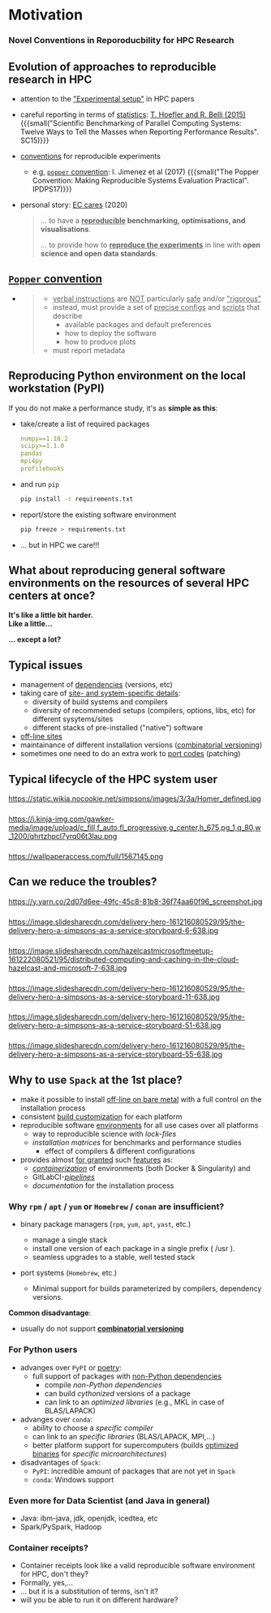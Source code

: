 * Motivation
  :PROPERTIES:
  :reveal_background: https://pbs.twimg.com/media/CB_zkhZWYAQprlG.jpg
  :reveal_background_size: 75%
  :reveal_extra_attr: data-background-opacity="0.5"
  :END:

@@html:<h3>Novel Conventions in Reporoducbility for HPC Research</h3>@@

# Novel convention in reporoducbility: not only reporting of set up, but also providing software with automated installation

# https://absolutelymaybe.plos.org/wp-content/uploads/sites/8/2020/05/Self-correcting-1.jpg
# https://i.pinimg.com/originals/b4/d5/0d/b4d50de671ecdf63aea9cff806629668.png
# http://2.bp.blogspot.com/-oO_lAo5MofU/UNSPmeMzF3I/AAAAAAAAB2w/O2dyKWZ0dZs/s400/thinker2.jpg

# The Simpsons, Season 26, Episode 15 "43 is missing again."
# https://www.arcintermedia.com/media/homer-clones.jpg
# https://coub-anubis-a.akamaized.net/coub_storage/coub/simple/cw_image/7bfe73c4290/a976f59a11dd49b028a9f/1410968101_1393138197_00032.jpg
# https://i.pinimg.com/originals/b8/75/76/b875765cf467f122ea7e22b6e6b8a765.jpg
# https://tvline.com/wp-content/uploads/2017/03/the-simpsons-trump-university-video-1.jpg

** Evolution of approaches to reproducible research in HPC
  :PROPERTIES:
  :reveal_background: https://image.slidesharecdn.com/delivery-hero-161216080529/95/the-delivery-hero-a-simpsons-as-a-service-storyboard-3-638.jpg
  :reveal_background_size: 100%
  :reveal_extra_attr: data-background-opacity="0.25"
  :END:

#+ATTR_REVEAL: :frag (appear appear appear appear) :frag_idx (1 2 3 4)
- attention to the _"Experimental setup"_ in HPC papers
- careful reporting in terms of _statistics_: [[https://doi.org/10.1145/2807591.2807644][T. Hoefler and R. Belli (2015)]]
  {{{small("Scientific Benchmarking of Parallel Computing Systems: Twelve Ways to Tell the Masses when Reporting Performance Results". SC15)}}}
- _conventions_ for reproducible experiments
  - e.g, [[https://doi.org/10.1109/IPDPSW.2017.157][ ~popper~ convention]]: I. Jimenez et al (2017)
    {{{small("The Popper Convention: Making Reproducible Systems Evaluation Practical". IPDPS17)}}}
    # Ivo 
- personal story: _EC cares_ (2020)
  #+BEGIN_QUOTE
    ... to have a *_reproducible_ benchmarking, optimisations, and visualisations*.

    ... to provide how to *_reproduce the experiments_* in line with *open science and open data standards*.
  #+END_QUOTE

# - {{{alert(homogeneous)}}} and {{{alert(scientifically rigorous reporting)}}} results

** [[https://doi.org/10.1109/IPDPSW.2017.157][ ~Popper~ convention]]
  :PROPERTIES:
  :reveal_background: ./figs/spack/popper_convention.png
  :reveal_background_size: 900px
  :reveal_extra_attr: data-background-opacity="0.5"
  :END:

#+ATTR_REVEAL: :frag (appear) :frag_idx (1)
-
  #+BEGIN_QUOTE
    - _verbal instructions_ are _NOT_ particularly _safe_ and/or _"rigorous"_
    - instead, must provide a set of _precise configs_ and _scripts_ that describe
      - available packages and default preferences 
      - how to deploy the software
      - how to produce plots
    - must report metadata
  #+END_QUOTE

# +ATTR_HTML: :width 100%
# [[./figs/spack/popper_experimentation_workflow_DevOps.png]]
@@html:<p class="fragment fade-up"><img src="https://ieeexplore.ieee.org/mediastore_new/IEEE/content/media/7964630/7965008/7965226/7965226-fig-1-source-large.gif" width=60% alt="Popper toolchain"/> </p>@@

# on-premises infrastructure
# Version Control
# package Management
# experiment Orchestration And Environment Capture
# Infrastructure Automation
# data Analysis and Visualization
# Performance Monitoring
# Continuous Integration
# Automated Performance Regression Testing

** Reproducing Python environment on the local workstation (PyPI)
  :PROPERTIES:
  :reveal_background: https://pypi.org/static/images/logo-large.svg
  :reveal_background_size: 50%
  :reveal_extra_attr: data-background-opacity="0.5"
  :END:

If you do not make a performance study, it's as *simple as this*:
#+ATTR_REVEAL: :frag (appear appear appear appear) :frag_idx (1 1 2 3)
- take/create a list of required packages
  #+BEGIN_SRC yaml
    numpy==1.18.2
    scipy>=1.1.0
    pandas
    mpi4py
    profilehooks
  #+END_SRC
- and run =pip=
  #+BEGIN_SRC sh
    pip install -r requirements.txt
  #+END_SRC
- report/store the existing software environment
  #+BEGIN_SRC sh
    pip freeze > requirements.txt
  #+END_SRC
- ... but in HPC we care!!!

** What about reproducing general software environments on the resources of several HPC centers at once?
  :PROPERTIES:
  :reveal_background: https://images.squarespace-cdn.com/content/5be48621f407b46d6a7729ee/1549584229680-J87WH6GI2I1Z1O0BARLK/The+Little+Bit-logo-black.png
  :reveal_background_size: 60%
  :reveal_extra_attr: data-background-opacity="0.25"
  :END:

# #+ATTR_REVEAL: :frag (none none appear) :frag_idx (- - 1)
# - It's like a little bit harder 
# - Like a little...
# - ... except a lot!
#   #+ATTR_HTML: :width 75%
#   https://s3cf.recapguide.com:444/img/tv/117/21x14/The-Simpsons-Season-21-Episode-14-30-5364.jpg

# +ATTR_REVEAL: :frag (none none appear) :frag_idx (- - 1)

@@html:<p class="fragment fade-in-then-semi-out"> <b>It's like a little bit harder.</br>Like a little...</b> </p>@@
@@html:<p class="fragment fade-up"> <b>... except a lot?</b></br><img src="https://s3cf.recapguide.com:444/img/tv/117/21x14/The-Simpsons-Season-21-Episode-14-30-5364.jpg" width=60% alt="...except a lot"/> </p>@@
# Usually it requires too much of hand wiggling, control and competence.
# Replication of several clusters becomes a tedious routine.

# "Homer Defined" (nuclear plant meltdown)
# https://recapguide.com/recap/117/The-Simpsons/season-3/episode-5/
# https://i.pinimg.com/originals/b0/1f/d3/b01fd3e096e95b7eb0d01de180de8f32.jpg

** Typical issues

- management of _dependencies_ (versions, etc)
- taking care of _site- and system-specific details_:
  - diversity of build systems and compilers
  - diversity of recommended setups (compilers, options, libs, etc) for different sysytems/sites
  - different stacks of pre-installed ("native") software
- _off-line sites_
- maintainance of different installation versions (_combinatorial versioning_)
- sometimes one need to do an extra work to _port codes_ (patching)

** Typical lifecycle of the HPC system user

# Try different options
#+ATTR_HTML: :width 60% :alt "try different options from manuals"
https://static.wikia.nocookie.net/simpsons/images/3/3a/Homer_defined.jpg

# http://people.cs.pitt.edu/~chang/231/y11/papers/alarmDap/HomerPush.jpg

*** 
  :PROPERTIES:
  :reveal_extra_attr: data-visibility="uncounted"
  :END:

# consult numerous tutorials and wikies, finally sometimes give up and call support
#+ATTR_HTML: :width 90% :alt "call support"
https://i.kinja-img.com/gawker-media/image/upload/c_fill,f_auto,fl_progressive,g_center,h_675,pg_1,q_80,w_1200/qhrtzhpcl7yrq06t3lau.png
# https://www.nydailynews.com/resizer/5vByyVcALbG0R-fGJbUMRhUnVEA=/1200x0/top/arc-anglerfish-arc2-prod-tronc.s3.amazonaws.com/public/H42WUXYY6BF72UDSTIHT5EFWB4.jpg
# https://external-preview.redd.it/uRHUkoY_HrrXgyQNfybjEj-pdzI22KgZRMymZRkTXiA.jpg?auto=webp&s=0fc94e1104e3b71946b87618cad9035f0b7a7bc3
# https://i.ytimg.com/vi/jk8SToEQPGw/hqdefault.jpg
# https://i.imgur.com/5OGboTn.jpg

*** 
  :PROPERTIES:
  :reveal_extra_attr: data-visibility="uncounted"
  :END:

#+ATTR_HTML: :width 75% :alt "tedious, error-prone and time-consuming process"
https://wallpaperaccess.com/full/1567145.png
# https://miro.medium.com/max/1200/0*tiJIKJgBUkokcc90.jpg
# https://s3.amazonaws.com/charitycdn/cache/resizedcrop-3e3496fa4e72c7d194858f72300b6535-840x480.jpg
# https://static2.stuff.co.nz/1347326932/171/7653171.jpg

** Can we reduce the troubles?
# Can we help the users and automate this job?

#+ATTR_HTML: :width 90% :alt "yes, we can approach to the level of PyPI simplicity"
https://y.yarn.co/2d07d6ee-49fc-45c8-81b8-36f74aa60f96_screenshot.jpg

# Next hidden slides are borrowed from:
# https://de.slideshare.net/ChristophEngelbert/the-delivery-hero-a-simpsons-as-a-service-storyboard
*** 
  :PROPERTIES:
  :reveal_extra_attr: data-visibility="hidden"
  :END:

#+ATTR_HTML: :width 100%
https://image.slidesharecdn.com/delivery-hero-161216080529/95/the-delivery-hero-a-simpsons-as-a-service-storyboard-6-638.jpg

*** 
  :PROPERTIES:
  :reveal_extra_attr: data-visibility="hidden"
  :END:

#+ATTR_HTML: :width 100%
https://image.slidesharecdn.com/hazelcastmicrosoftmeetup-161222080521/95/distributed-computing-and-caching-in-the-cloud-hazelcast-and-microsoft-7-638.jpg

*** 
  :PROPERTIES:
  :reveal_extra_attr: data-visibility="hidden"
  :END:

#+ATTR_HTML: :width 100%
https://image.slidesharecdn.com/delivery-hero-161216080529/95/the-delivery-hero-a-simpsons-as-a-service-storyboard-11-638.jpg

*** 
  :PROPERTIES:
  :reveal_extra_attr: data-visibility="hidden"
  :END:

#+ATTR_HTML: :width 100%
https://image.slidesharecdn.com/delivery-hero-161216080529/95/the-delivery-hero-a-simpsons-as-a-service-storyboard-51-638.jpg

*** 
  :PROPERTIES:
  :reveal_extra_attr: data-visibility="hidden"
  :END:

#+ATTR_HTML: :width 100%
https://image.slidesharecdn.com/delivery-hero-161216080529/95/the-delivery-hero-a-simpsons-as-a-service-storyboard-55-638.jpg

** Why to use =Spack= at the 1st place?
  :PROPERTIES:
  :reveal_extra_attr: data-background-iframe="https://github.com/spack/spack" data-background-opacity="0.2" data-background-interactive
  :END:

 - make it possible to install _off-line on bare metal_ with a full control on the installation process
 - consistent _build customization_ for each platform
 - reproducible software _environments_ for all use cases over all platforms
   - way to reproducible science with /lock-files/
   - /installation matrices/ for benchmarks and performance studies
     - effect of compilers & different configurations
 - provides almost _for granted_ such _features_ as:
   - /[[https://spack.readthedocs.io/en/latest/containers.html][containerization]]/ of environments (both Docker & Singularity) and
   - GitLabCI-/[[https://spack.readthedocs.io/en/latest/pipelines.html][pipelines]]/
   - /documentation/ for the installation process

***  Why =rpm= / =apt= / =yum= or =Homebrew= / =conan= are insufficient?

# - Functional Package Managers
#   - Nix https://nixos.org/
#   - GNU Guix https://www.gnu.org/s/guix/
# - Build-from-source Package Managers
#   - Homebrew, LinuxBrew http://brew.sh
#   - MacPorts https://www.macports.org
#   - Gentoo https://gentoo.org
# - Easybuild http://hpcugent.github.io/easybuild/
#   - An installation tool for HPC
#   - Focused on HPC system administrators – different package model from Spack
#   - Relies on a fixed software stack – harder to tweak recipes for experimentation

- binary package managers (=rpm=, =yum=, =apt=, =yast=, etc.)
  - manage a single stack
  - install one version of each package in a single prefix ( /usr ).
  - seamless upgrades to a stable, well tested stack
- port systems (=Homebrew=, etc.)
  # BSD Ports, portage, Macports, Homebrew, Gentoo, etc.
  - Minimal support for builds parameterized by compilers, dependency versions.

*Common disadvantage*:
- usually do not support _*combinatorial versioning*_

*** For Python users

# https://python-poetry.org/images/logo-origami.svg
#+ATTR_REVEAL: :frag (none none appear) :frag_idx (- - 1)
- advanges over =PyPI= or [[https://python-poetry.org/][poetry]]:
  - full support of packages with _non-Python dependencies_
    - compile /non-Python dependencies/
    - can build /cythonized/ versions of a package 
    - can link to an /optimized libraries/ (e.g., MKL in case of BLAS/LAPACK)
- advanges over =conda=:
  - ability to choose a /specific compiler/
  - can link to an /specific libraries/ (BLAS/LAPACK, MPI,...)
  - better platform support for supercomputers (builds _optimized binaries_ for /specific microarchitectures/)
- disadvantages of =Spack=:
  - =PyPI=: incredible amount of packages that are not yet in =Spack=
  - =conda=: Windows support

*** Even more for Data Scientist (and Java in general)
  :PROPERTIES:
  :reveal_background: https://4.bp.blogspot.com/-De9KGx1TIp0/W_JfKdpCb1I/AAAAAAAAUtk/BZDksgCZcMw8q9RzmWWNbcpE7Y9SquR6QCLcBGAs/s1600/IMG-20170804-WA0011.jpg
  :reveal_background_size: 50%
  :reveal_extra_attr: data-background-opacity="0.25"
  :END:

- Java: ibm-java, jdk, openjdk, icedtea, etc
- Spark/PySpark, Hadoop

# +ATTR_HTML: :width 100%
# Java: https://4.bp.blogspot.com/-De9KGx1TIp0/W_JfKdpCb1I/AAAAAAAAUtk/BZDksgCZcMw8q9RzmWWNbcpE7Y9SquR6QCLcBGAs/s1600/IMG-20170804-WA0011.jpg
# AI
# https://i.ytimg.com/vi/fILG1J6gMBs/maxresdefault.jpg

*** Container receipts?
  :PROPERTIES:
  :reveal_extra_attr: data-visibility="hidden"
  :END:

  # - Virtual Machines and Linux Containers (Docker)
#   - Containers allow users to build environments for different applications.
#   - Does not solve the build problem (someone has to build the image)
#   - Performance, security, and upgrade issues prevent widespread HPC deployment.

- Container receipts look like a valid reproducible software environment for HPC, don't they?
- Formally, yes,...
- ... but it is a substitution of terms, isn't it?
- will you be able to run it on different hardware?

